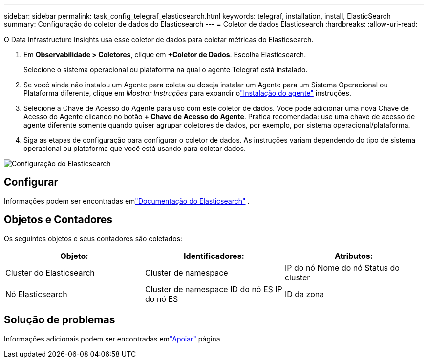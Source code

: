 ---
sidebar: sidebar 
permalink: task_config_telegraf_elasticsearch.html 
keywords: telegraf, installation, install, ElasticSearch 
summary: Configuração do coletor de dados do Elasticsearch 
---
= Coletor de dados Elasticsearch
:hardbreaks:
:allow-uri-read: 


[role="lead"]
O Data Infrastructure Insights usa esse coletor de dados para coletar métricas do Elasticsearch.

. Em *Observabilidade > Coletores*, clique em *+Coletor de Dados*.  Escolha Elasticsearch.
+
Selecione o sistema operacional ou plataforma na qual o agente Telegraf está instalado.

. Se você ainda não instalou um Agente para coleta ou deseja instalar um Agente para um Sistema Operacional ou Plataforma diferente, clique em _Mostrar Instruções_ para expandir olink:task_config_telegraf_agent.html["Instalação do agente"] instruções.
. Selecione a Chave de Acesso do Agente para uso com este coletor de dados.  Você pode adicionar uma nova Chave de Acesso do Agente clicando no botão *+ Chave de Acesso do Agente*.  Prática recomendada: use uma chave de acesso de agente diferente somente quando quiser agrupar coletores de dados, por exemplo, por sistema operacional/plataforma.
. Siga as etapas de configuração para configurar o coletor de dados.  As instruções variam dependendo do tipo de sistema operacional ou plataforma que você está usando para coletar dados.


image:ElasticsearchDCConfigLinux.png["Configuração do Elasticsearch"]



== Configurar

Informações podem ser encontradas emlink:https://www.elastic.co/guide/index.html["Documentação do Elasticsearch"] .



== Objetos e Contadores

Os seguintes objetos e seus contadores são coletados:

[cols="<.<,<.<,<.<"]
|===
| Objeto: | Identificadores: | Atributos: 


| Cluster do Elasticsearch | Cluster de namespace | IP do nó Nome do nó Status do cluster 


| Nó Elasticsearch | Cluster de namespace ID do nó ES IP do nó ES | ID da zona 
|===


== Solução de problemas

Informações adicionais podem ser encontradas emlink:concept_requesting_support.html["Apoiar"] página.
